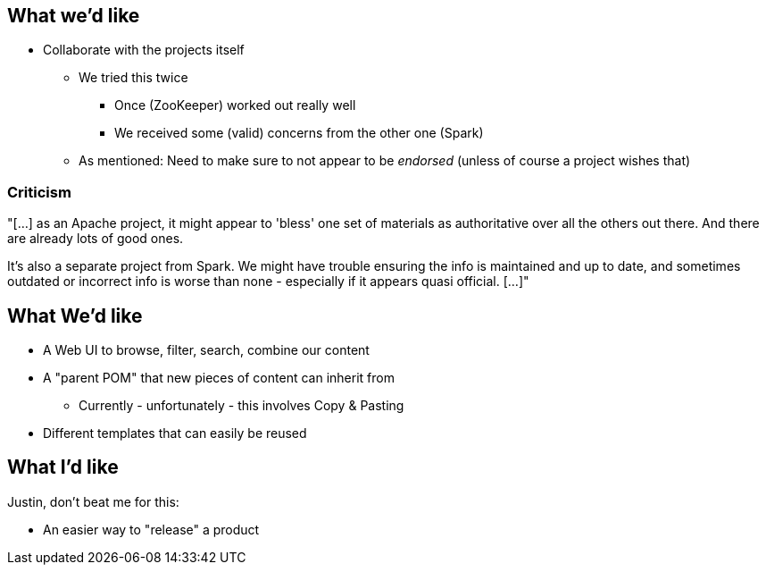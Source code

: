 == What we'd like
[%step]
* Collaborate with the projects itself
** We tried this twice
*** Once (ZooKeeper) worked out really well
*** We received some (valid) concerns from the other one (Spark)
** As mentioned: Need to make sure to not appear to be _endorsed_ (unless of course a project wishes that)

=== Criticism

"[...] as an Apache project, it might appear to 'bless' one set of materials as authoritative over all the others out
there. And there are already lots of good ones.

It's also a separate project from Spark. We might have trouble
ensuring the info is maintained and up to date, and sometimes outdated
or incorrect info is worse than none - especially if it appears quasi
official. [...]"


== What We'd like
[%step]
* A Web UI to browse, filter, search, combine our content
* A "parent POM" that new pieces of content can inherit from
** Currently - unfortunately - this involves Copy & Pasting
* Different templates that can easily be reused


== What I'd like

Justin, don't beat me for this:

[%step]
* An easier way to "release" a product
